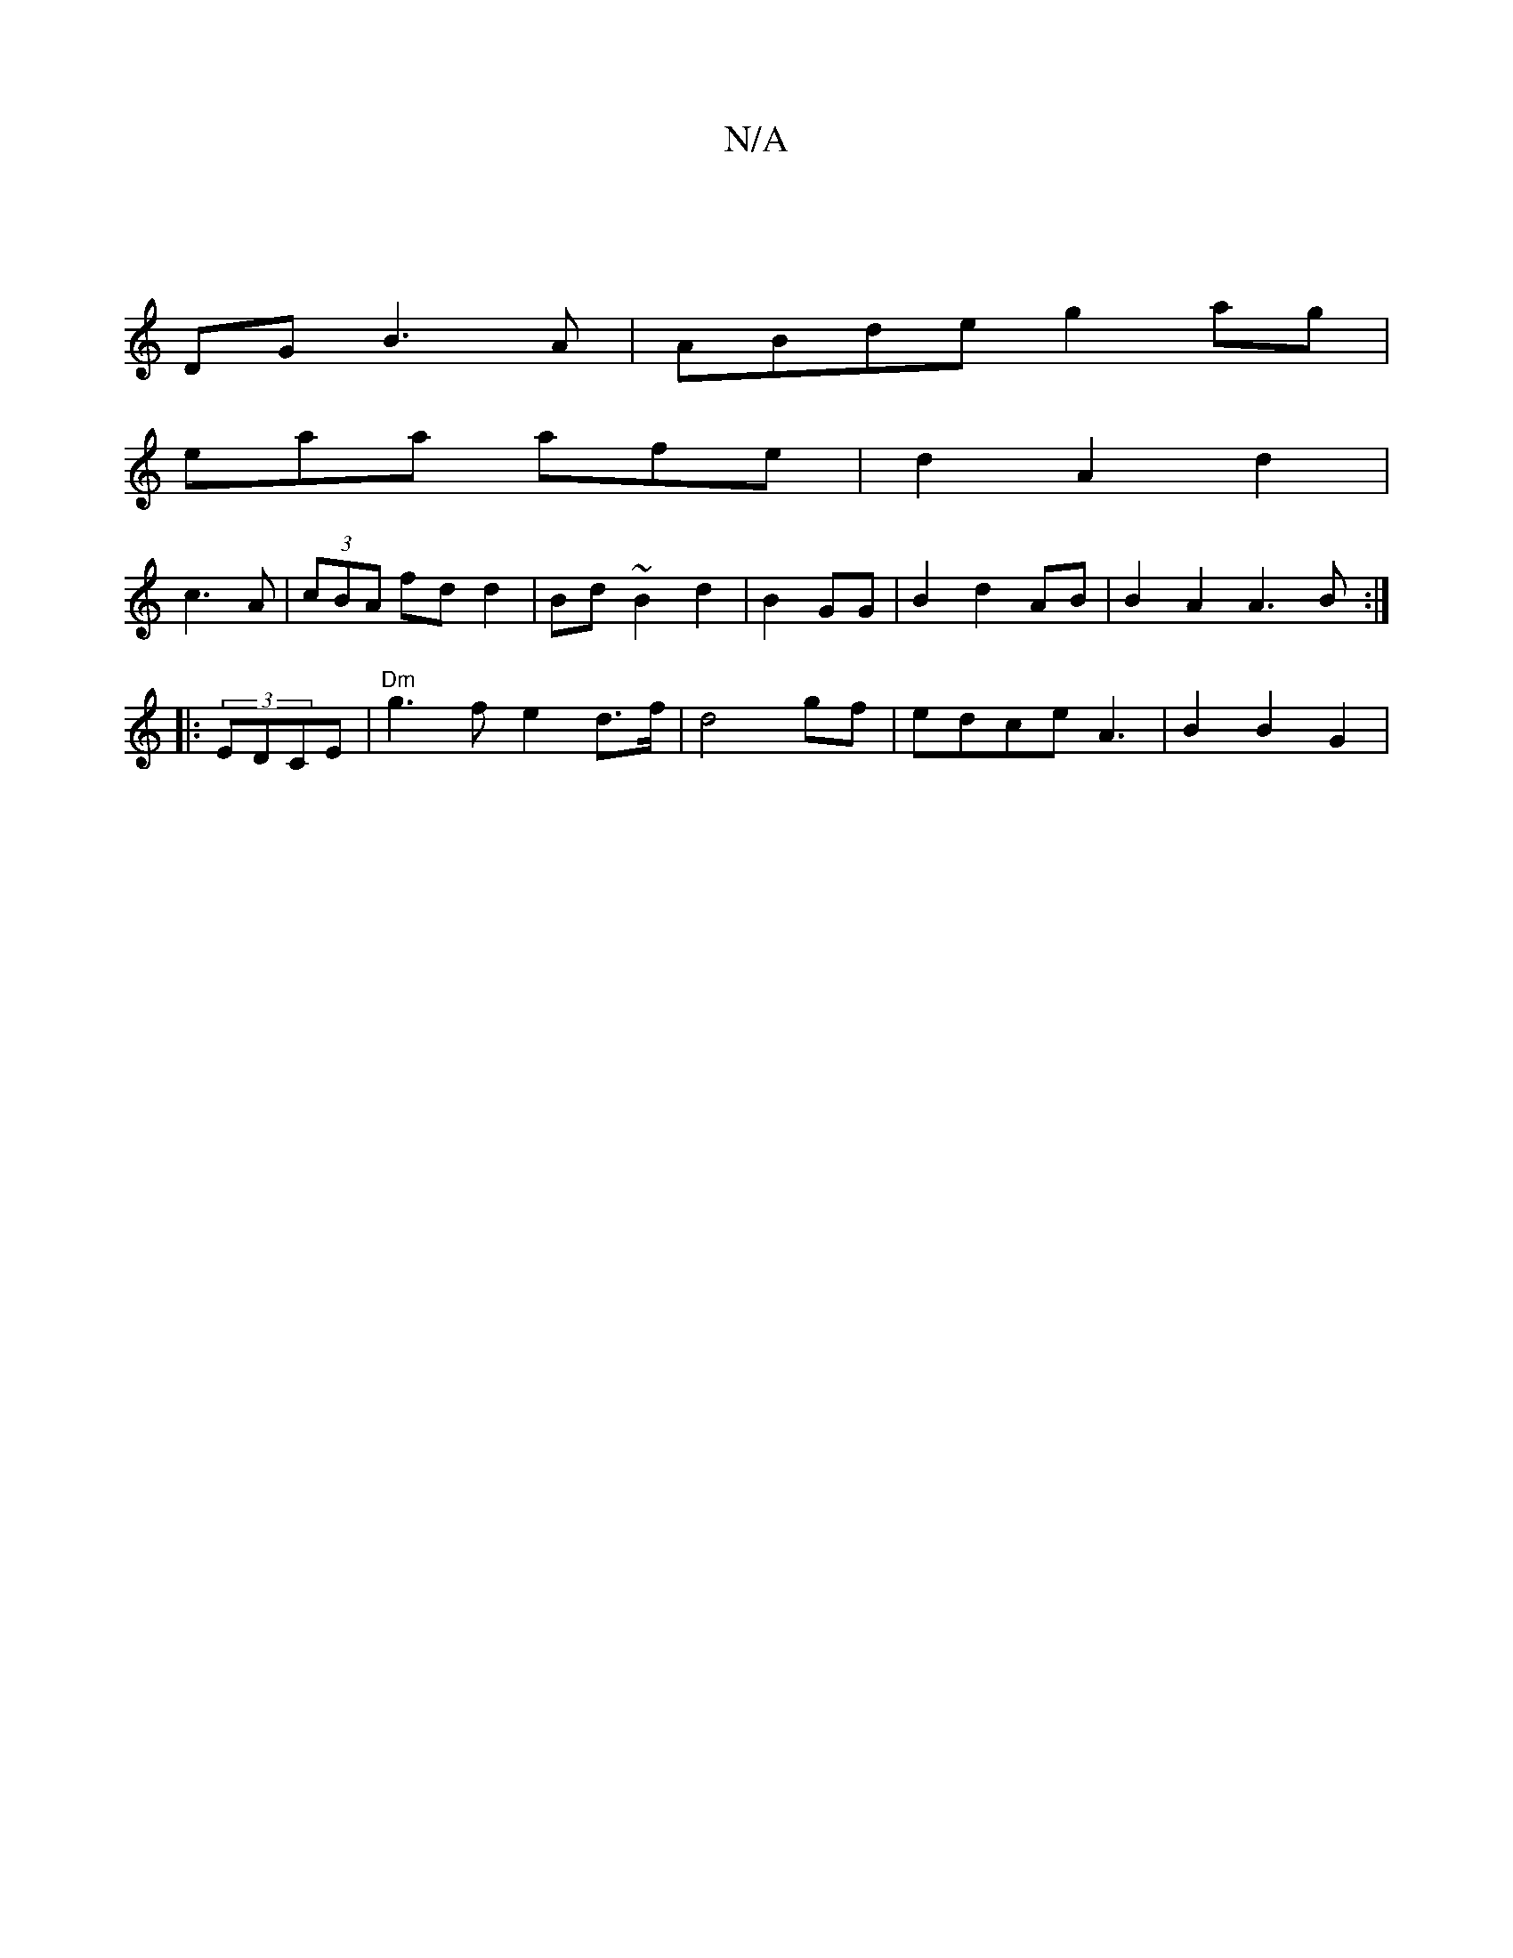 X:1
T:N/A
M:4/4
R:N/A
K:Cmajor
4| 
DG B3A|ABde g2ag |
eaa afe|d2 A2d2|
c3 A|(3cBA fdd2|Bd~B2 d2 | B2 GG |B2d2AB | B2 A2 A3B:|
|: (3EDCE|"Dm"g3fe2 d>f | d4 gf|edce A3|B2B2G2|"AA6|2z d2f3|edB |:E2 A2 GA |]>BBe d4 | c2 d2 A2|2cB BG |
